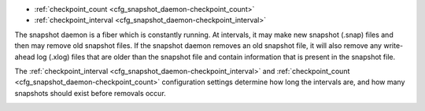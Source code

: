 * :ref:`checkpoint_count <cfg_snapshot_daemon-checkpoint_count>`
* :ref:`checkpoint_interval <cfg_snapshot_daemon-checkpoint_interval>`

The snapshot daemon is a fiber which is constantly running. At intervals, it may
make new snapshot (.snap) files and then may remove old snapshot files. If the
snapshot daemon removes an old snapshot file, it will also remove any
write-ahead log (.xlog) files that are older than the snapshot file and contain
information that is present in the snapshot file.

The :ref:`checkpoint_interval <cfg_snapshot_daemon-checkpoint_interval>` and
:ref:`checkpoint_count <cfg_snapshot_daemon-checkpoint_count>` configuration
settings determine how long the intervals are, and how many snapshots should
exist before removals occur.

.. _cfg_snapshot_daemon-checkpoint_interval:

.. confval:: checkpoint_interval

    The interval between actions by the snapshot daemon, in seconds. If
    ``checkpoint_interval`` is set to a value greater than zero, and there is
    activity which causes change to a database, then the snapshot daemon will
    call :ref:`box.snapshot <box-snapshot>` every ``checkpoint_interval``
    seconds, creating a new snapshot file each time.

    For example:

    .. code-block:: lua

        box.cfg{checkpoint_interval=3600}
        
    will cause the snapshot daemon to create a new database snapshot once
    per hour.

    | Type: integer
    | Default: 0 (disabled)
    | Dynamic: yes

.. _cfg_snapshot_daemon-checkpoint_count:

.. confval:: checkpoint_count

    The maximum number of snapshots that may exist on the ``memtx_dir`` directory
    before the snapshot daemon will remove old snapshots. If ``checkpoint_count``
    equals zero, then the snapshot daemon does not remove old snapshots.
    For example:

    .. code-block:: lua

        box.cfg{
            checkpoint_interval = 3600,
            checkpoint_count  = 10
        }

    will cause the snapshot daemon to create a new snapshot each hour until
    it has created ten snapshots. After that, it will remove the oldest snapshot
    (and any associated write-ahead-log files) after creating a new one.

    | Type: integer
    | Default: 6
    | Dynamic: yes
